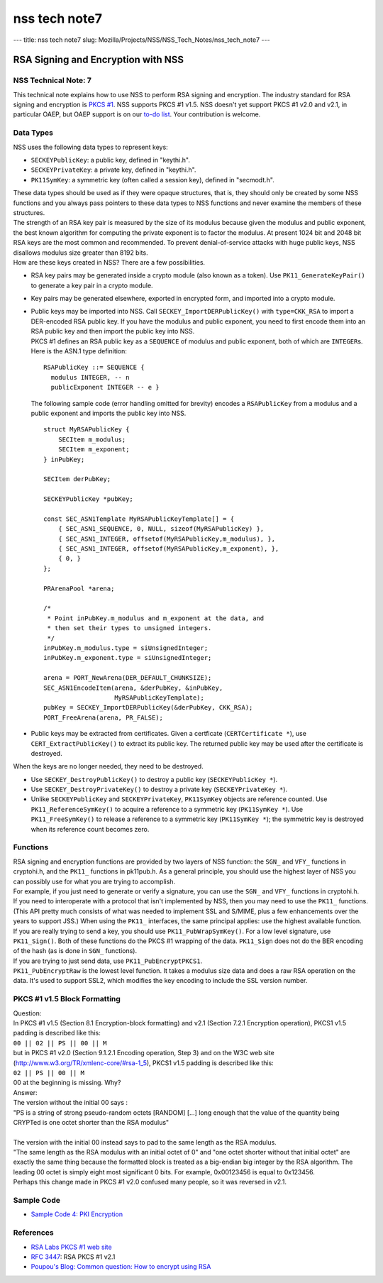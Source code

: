 ==============
nss tech note7
==============
--- title: nss tech note7 slug:
Mozilla/Projects/NSS/NSS_Tech_Notes/nss_tech_note7 ---

.. _RSA_Signing_and_Encryption_with_NSS:

RSA Signing and Encryption with NSS
-----------------------------------

.. _NSS_Technical_Note_7:

NSS Technical Note: 7
~~~~~~~~~~~~~~~~~~~~~

This technical note explains how to use NSS to perform RSA signing and
encryption. The industry standard for RSA signing and encryption is
`PKCS #1 <http://www.rsasecurity.com/rsalabs/node.asp?id=2125>`__. NSS
supports PKCS #1 v1.5. NSS doesn't yet support PKCS #1 v2.0 and v2.1, in
particular OAEP, but OAEP support is on our `to-do
list <https://bugzilla.mozilla.org/show_bug.cgi?id=158747>`__. Your
contribution is welcome.

.. _Data_Types:

Data Types
~~~~~~~~~~

NSS uses the following data types to represent keys:

-  ``SECKEYPublicKey``: a public key, defined in "keythi.h".
-  ``SECKEYPrivateKey``: a private key, defined in "keythi.h".
-  ``PK11SymKey``: a symmetric key (often called a session key), defined
   in "secmodt.h".

| These data types should be used as if they were opaque structures,
  that is, they should only be created by some NSS functions and you
  always pass pointers to these data types to NSS functions and never
  examine the members of these structures.
| The strength of an RSA key pair is measured by the size of its modulus
  because given the modulus and public exponent, the best known
  algorithm for computing the private exponent is to factor the modulus.
  At present 1024 bit and 2048 bit RSA keys are the most common and
  recommended. To prevent denial-of-service attacks with huge public
  keys, NSS disallows modulus size greater than 8192 bits.
| How are these keys created in NSS? There are a few possibilities.

-  RSA key pairs may be generated inside a crypto module (also known as
   a token). Use ``PK11_GenerateKeyPair()`` to generate a key pair in a
   crypto module.

-  Key pairs may be generated elsewhere, exported in encrypted form, and
   imported into a crypto module.

-  | Public keys may be imported into NSS. Call
     ``SECKEY_ImportDERPublicKey()`` with ``type=CKK_RSA`` to import a
     DER-encoded RSA public key. If you have the modulus and public
     exponent, you need to first encode them into an RSA public key and
     then import the public key into NSS.
   | PKCS #1 defines an RSA public key as a ``SEQUENCE`` of modulus and
     public exponent, both of which are ``INTEGER``\ s. Here is the
     ASN.1 type definition:

   ::

      RSAPublicKey ::= SEQUENCE {
        modulus INTEGER, -- n
        publicExponent INTEGER -- e }

   The following sample code (error handling omitted for brevity)
   encodes a ``RSAPublicKey`` from a modulus and a public exponent and
   imports the public key into NSS.

   ::

      struct MyRSAPublicKey {
          SECItem m_modulus;
          SECItem m_exponent;
      } inPubKey;

      SECItem derPubKey;

      SECKEYPublicKey *pubKey;

      const SEC_ASN1Template MyRSAPublicKeyTemplate[] = {
          { SEC_ASN1_SEQUENCE, 0, NULL, sizeof(MyRSAPublicKey) },
          { SEC_ASN1_INTEGER, offsetof(MyRSAPublicKey,m_modulus), },
          { SEC_ASN1_INTEGER, offsetof(MyRSAPublicKey,m_exponent), },
          { 0, }
      };

      PRArenaPool *arena;

      /*
       * Point inPubKey.m_modulus and m_exponent at the data, and
       * then set their types to unsigned integers.
       */
      inPubKey.m_modulus.type = siUnsignedInteger;
      inPubKey.m_exponent.type = siUnsignedInteger;

      arena = PORT_NewArena(DER_DEFAULT_CHUNKSIZE);
      SEC_ASN1EncodeItem(arena, &derPubKey, &inPubKey,
                         MyRSAPublicKeyTemplate);
      pubKey = SECKEY_ImportDERPublicKey(&derPubKey, CKK_RSA);
      PORT_FreeArena(arena, PR_FALSE);

-  Public keys may be extracted from certificates. Given a certficate
   (``CERTCertificate *``), use ``CERT_ExtractPublicKey()`` to extract
   its public key. The returned public key may be used after the
   certificate is destroyed.

When the keys are no longer needed, they need to be destroyed.

-  Use ``SECKEY_DestroyPublicKey()`` to destroy a public key
   (``SECKEYPublicKey *``).
-  Use ``SECKEY_DestroyPrivateKey()`` to destroy a private key
   (``SECKEYPrivateKey *``).
-  Unlike ``SECKEYPublicKey`` and ``SECKEYPrivateKey``, ``PK11SymKey``
   objects are reference counted. Use ``PK11_ReferenceSymKey()`` to
   acquire a reference to a symmetric key (``PK11SymKey *``). Use
   ``PK11_FreeSymKey()`` to release a reference to a symmetric key
   (``PK11SymKey *``); the symmetric key is destroyed when its reference
   count becomes zero.

.. _Functions:

Functions
~~~~~~~~~

| RSA signing and encryption functions are provided by two layers of NSS
  function: the ``SGN_`` and ``VFY_`` functions in cryptohi.h, and the
  ``PK11_`` functions in pk11pub.h. As a general principle, you should
  use the highest layer of NSS you can possibly use for what you are
  trying to accomplish.
| For example, if you just need to generate or verify a signature, you
  can use the ``SGN_`` and ``VFY_`` functions in cryptohi.h.
| If you need to interoperate with a protocol that isn't implemented by
  NSS, then you may need to use the ``PK11_`` functions. (This API
  pretty much consists of what was needed to implement SSL and S/MIME,
  plus a few enhancements over the years to support JSS.) When using the
  ``PK11_`` interfaces, the same principal applies: use the highest
  available function.
| If you are really trying to send a key, you should use
  ``PK11_PubWrapSymKey()``. For a low level signature, use
  ``PK11_Sign()``. Both of these functions do the PKCS #1 wrapping of
  the data. ``PK11_Sign`` does not do the BER encoding of the hash (as
  is done in ``SGN_`` functions).
| If you are trying to just send data, use ``PK11_PubEncryptPKCS1``.
| ``PK11_PubEncryptRaw`` is the lowest level function. It takes a
  modulus size data and does a raw RSA operation on the data. It's used
  to support SSL2, which modifies the key encoding to include the SSL
  version number.

.. _PKCS_1_v1.5_Block_Formatting:

PKCS #1 v1.5 Block Formatting
~~~~~~~~~~~~~~~~~~~~~~~~~~~~~

| Question:
| In PKCS #1 v1.5 (Section 8.1 Encryption-block formatting) and v2.1
  (Section 7.2.1 Encryption operation), PKCS1 v1.5 padding is described
  like this:
| ``00 || 02 || PS || 00 || M``
| but in PKCS #1 v2.0 (Section 9.1.2.1 Encoding operation, Step 3) and
  on the W3C web site (http://www.w3.org/TR/xmlenc-core/#rsa-1_5), PKCS1
  v1.5 padding is described like this:
| ``02 || PS || 00 || M``
| 00 at the beginning is missing. Why?
| Answer:
| The version without the initial 00 says :

.. container::

   "PS is a string of strong pseudo-random octets [RANDOM] [...] long
   enough that the value of the quantity being CRYPTed is one octet
   shorter than the RSA modulus"

| 
| The version with the initial 00 instead says to pad to the same length
  as the RSA modulus.
| "The same length as the RSA modulus with an initial octet of 0" and
  "one octet shorter without that initial octet" are exactly the same
  thing because the formatted block is treated as a big-endian big
  integer by the RSA algorithm. The leading 00 octet is simply eight
  most significant 0 bits. For example, 0x00123456 is equal to 0x123456.
| Perhaps this change made in PKCS #1 v2.0 confused many people, so it
  was reversed in v2.1.

.. _Sample_Code:

Sample Code
~~~~~~~~~~~

-  `Sample Code 4: PKI
   Encryption </en-US/docs/Mozilla/Projects/NSS/NSS_Sample_Code/NSS_Sample_Code_sample4>`__

.. _References:

References
~~~~~~~~~~

-  `RSA Labs PKCS #1 web
   site <http://www.rsasecurity.com/rsalabs/node.asp?id=2125>`__
-  `RFC 3447 <http://www.ietf.org/rfc/rfc3447.txt>`__: RSA PKCS #1 v2.1
-  `Poupou's Blog: Common question: How to encrypt using
   RSA <http://www.dotnet247.com/247reference/a.aspx?u=http://pages.infinit.net/ctech/20031101-0151.html>`__
